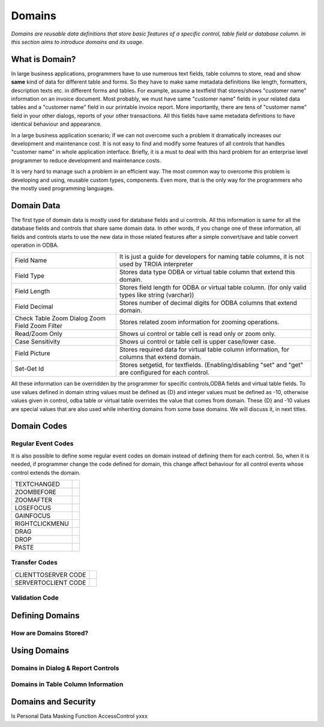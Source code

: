 ==========================
Domains
==========================

*Domains are reusable data definitions that store basic features of a specific control, table field or database column. In this section aims to introduce domains and its usage.*


What is Domain?
---------------

In large business applications, programmers have to use numerous text fields, table columns to store, read and show **same** kind of data for different table and forms. So they have to make same metadata definitions like length, formatters, description texts etc. in different forms and tables. For example, assume a textfield that stores/shows "customer name" information on an invoice document. Most probably, we must have same "customer name" fields in your related data tables and a "customer name" field in our printable invoice report. More importantly, there are tens of "customer name" field in your other dialogs, reports of your other transactions. All this fields have same metadata definitions to have identical behaviour and appearance.

In a large business application scenario; if we can not overcome such a problem it dramatically increases our development and maintenance cost. It is not easy to find and modify some features of all controls that handles "customer name" in whole application interface. Briefly, it is a must to deal with this hard problem for an enterprise level programmer to reduce development and maintenance costs.

It is very hard to manage such a problem in an efficient way. The most common way to overcome this problem is developing and using, reusable custom types, components. Even more, that is the only way for the programmers who the mostly used programming languages.


Domain Data
------------

The first type of domain data is mostly used for database fields and ui controls. All this information is same for all the database fields and controls that share same domain data. In other words, if you change one of these information, all fields and controls starts to use the new data in those related features after a simple convert/save and table convert operation in ODBA.

+-----------------------+-------------------------------------------------------------------------------------------------------------+
| Field Name            | It is just a guide for developers for naming table columns, it is not used by TROIA interpreter             |
+-----------------------+-------------------------------------------------------------------------------------------------------------+
| Field Type            | Stores data type ODBA or virtual table column that extend this domain.                                      |
+-----------------------+-------------------------------------------------------------------------------------------------------------+
| Field Length          | Stores field length for ODBA or virtual table column. (for only valid types like string (varchar))          |
+-----------------------+-------------------------------------------------------------------------------------------------------------+
| Field Decimal         | Stores number of decimal digits for ODBA columns that extend domain.                                        |
+-----------------------+-------------------------------------------------------------------------------------------------------------+
| Check Table           | Stores related zoom information for zooming operations.                                                     |
| Zoom Dialog           |                                                                                                             |
| Zoom Field            |                                                                                                             |
| Zoom Filter           |                                                                                                             |
+-----------------------+-------------------------------------------------------------------------------------------------------------+
| Read/Zoom Only        | Shows ui control or table cell is read only or zoom only.                                                   |
+-----------------------+-------------------------------------------------------------------------------------------------------------+
| Case Sensitivity      | Shows ui control or table cell is upper case/lower case.                                                    |
+-----------------------+-------------------------------------------------------------------------------------------------------------+
| Field Picture         | Stores required data for virtual table column information, for columns that extend domain.                  |
+-----------------------+-------------------------------------------------------------------------------------------------------------+
| Set-Get Id            | Stores setgetid, for textfields. (Enabling/disabling "set" and "get" are configured for each control.       |
+-----------------------+-------------------------------------------------------------------------------------------------------------+


All these information can be overridden by the programmer for specific controls,ODBA fields and virtual table fields. To use values defined in domain string values must be defined as {D} and integer values must be defined as -10, otherwise values given in control, odba table or virtual table overrides the value that comes from domain. These {D} and -10 values are special values that are also used while inheriting domains from some base domains. We will discuss it, in next titles. 


Domain Codes
------------

Regular Event Codes
=======================

It is also possible to define some regular event codes on domain instead of defining them for each control. So, when it is needed, if programmer change the code defined for domain, this change affect behaviour for all control events whose control extends the domain. 



+-----------------------+-----------------------------------+
| TEXTCHANGED           |                                   |
+-----------------------+-----------------------------------+
| ZOOMBEFORE            |                                   |
+-----------------------+-----------------------------------+
| ZOOMAFTER             |                                   |
+-----------------------+-----------------------------------+
| LOSEFOCUS             |                                   |
+-----------------------+-----------------------------------+
| GAINFOCUS             |                                   |
+-----------------------+-----------------------------------+
| RIGHTCLICKMENU        |                                   |
+-----------------------+-----------------------------------+
| DRAG                  |                                   |
+-----------------------+-----------------------------------+
| DROP                  |                                   |
+-----------------------+-----------------------------------+
| PASTE                 |                                   |
+-----------------------+-----------------------------------+


Transfer Codes
=======================

+-----------------------+-----------------------------------+
| CLIENTTOSERVER CODE   |                                   |
+-----------------------+-----------------------------------+
| SERVERTOCLIENT CODE   |                                   |
+-----------------------+-----------------------------------+

Validation Code
=======================




Defining Domains
----------------


How are Domains Stored?
=======================


Using Domains
-------------


Domains in Dialog & Report Controls
===================================


Domains in Table Column Information
===================================


Domains and Security
--------------------

Is Personal
Data Masking Function
AccessControl       yxxx